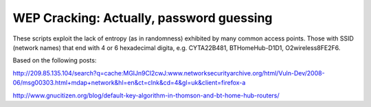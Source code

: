 WEP Cracking: Actually, password guessing
=========================================

These scripts exploit the lack of entropy (as in randomness) exhibited by many 
common access points.  Those with SSID (network names) that end with 4 or 6 
hexadecimal digita, e.g. CYTA22B481,  BTHomeHub-D1D1, O2wireless8FE2F6.

Based on the following posts:

http://209.85.135.104/search?q=cache:MGlJn9Cl2cwJ:www.networksecurityarchive.org/html/Vuln-Dev/2008-06/msg00303.html+mdap+network&hl=en&ct=clnk&cd=4&gl=uk&client=firefox-a

http://www.gnucitizen.org/blog/default-key-algorithm-in-thomson-and-bt-home-hub-routers/
